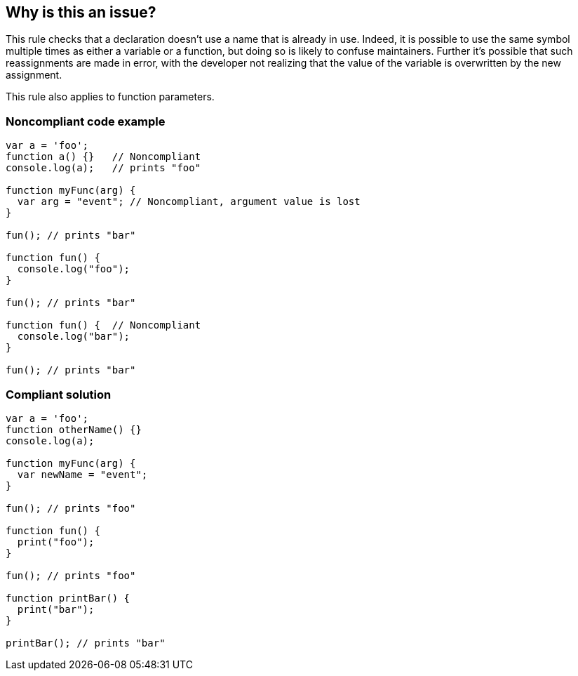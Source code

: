 == Why is this an issue?

This rule checks that a declaration doesn't use a name that is already in use. Indeed, it is possible to use the same symbol multiple times as either a variable or a function, but doing so is likely to confuse maintainers. Further it's possible that such reassignments are made in error, with the developer not realizing that the value of the variable is overwritten by the new assignment.


This rule also applies to function parameters.


=== Noncompliant code example

[source,text]
----
var a = 'foo'; 
function a() {}   // Noncompliant
console.log(a);   // prints "foo"

function myFunc(arg) {
  var arg = "event"; // Noncompliant, argument value is lost
}

fun(); // prints "bar"

function fun() {
  console.log("foo");
}

fun(); // prints "bar"

function fun() {  // Noncompliant
  console.log("bar");
}

fun(); // prints "bar"
----


=== Compliant solution

[source,text]
----
var a = 'foo'; 
function otherName() {}
console.log(a);

function myFunc(arg) {
  var newName = "event";
}

fun(); // prints "foo"

function fun() {
  print("foo");
}

fun(); // prints "foo"

function printBar() {
  print("bar");
}

printBar(); // prints "bar"
----


